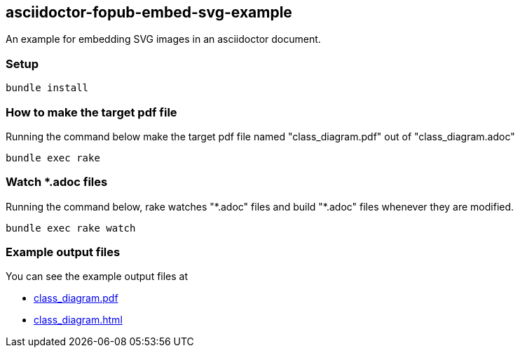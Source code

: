 == asciidoctor-fopub-embed-svg-example

An example for embedding SVG images in an asciidoctor document.

=== Setup

----
bundle install
----

=== How to make the target pdf file

Running the command below make the target pdf file named "class_diagram.pdf" out of "class_diagram.adoc"

----
bundle exec rake
----

=== Watch *.adoc files

Running the command below, rake watches "\*.adoc" files and build "*.adoc" files whenever they are modified.

----
bundle exec rake watch
----

=== Example output files

You can see the example output files at

* https://hnakamur.github.io/asciidoctor-fopub-embed-svg-example/class_diagram.pdf[class_diagram.pdf]
* https://hnakamur.github.io/asciidoctor-fopub-embed-svg-example/class_diagram.html[class_diagram.html]

